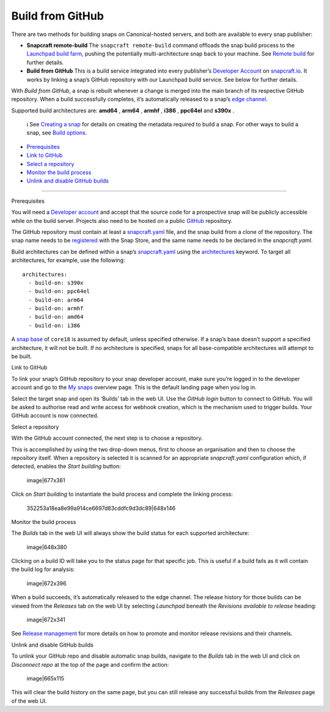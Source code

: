 .. 26004.md

.. \_build-from-github:

Build from GitHub
=================

There are two methods for building snaps on Canonical-hosted servers, and both are available to every snap publisher:

-  **Snapcraft remote-build** The ``snapcraft remote-build`` command offloads the snap build process to the `Launchpad build farm <https://launchpad.net/builders>`__, pushing the potentially multi-architecture snap back to your machine. See `Remote build <remote-build.md>`__ for further details.

-  **Build from GitHub** This is a build service integrated into every publisher’s `Developer Account <create-a-developer-account.md>`__ on `snapcraft.io <https://snapcraft.io/>`__. It works by linking a snap’s GitHub repository with our Launchpad build service. See below for further details.

With *Build from GitHub*, a snap is rebuilt whenever a change is merged into the main branch of its respective GitHub repository. When a build successfully completes, it’s automatically released to a snap’s `edge channel <https://snapcraft.io/docs/channels#build-from-github-heading--risk-levels>`__.

Supported build architectures are: **amd64** , **arm64** , **armhf** , **i386** , **ppc64el** and **s390x** .

   ℹ See `Creating a snap <creating-a-snap.md>`__ for details on creating the metadata required to build a snap. For other ways to build a snap, see `Build options <build-options.md>`__.

-  `Prerequisites <#build-from-github-heading--prerequisites>`__
-  `Link to GitHub <#build-from-github-heading--github>`__
-  `Select a repository <#build-from-github-heading--repo>`__
-  `Monitor the build process <#build-from-github-heading--monitor>`__
-  `Unlink and disable GitHub builds <#build-from-github-heading--unlink>`__

--------------

.. raw:: html

   <h2 id="build-from-github-heading--prerequisites">

Prerequisites

.. raw:: html

   </h2>

You will need a `Developer account <create-a-developer-account.md>`__ and accept that the source code for a prospective snap will be publicly accessible while on the build server. Projects also need to be hosted on a public `GitHub <https://github.com/>`__ repository.

The GitHub repository must contain at least a `snapcraft.yaml <the-snapcraft-yaml-schema.md>`__ file, and the snap build from a clone of the repository. The snap name needs to be `registered <registering-your-app-name.md>`__ with the Snap Store, and the same name needs to be declared in the *snapcraft.yaml*.

Build architectures can be defined within a snap’s `snapcraft.yaml <the-snapcraft-yaml-schema.md>`__ using the `architectures <architectures.md>`__ keyword. To target all architectures, for example, use the following:

::

   architectures:
     - build-on: s390x
     - build-on: ppc64el
     - build-on: arm64
     - build-on: armhf
     - build-on: amd64
     - build-on: i386

A `snap base <base-snaps.md>`__ of ``core18`` is assumed by default, unless specified otherwise. If a snap’s base doesn’t support a specified architecture, it will not be built. If no architecture is specified, snaps for all base-compatible architectures will attempt to be built.

.. raw:: html

   <h2 id="build-from-github-heading--github">

Link to GitHub

.. raw:: html

   </h2>

To link your snap’s GitHub repository to your snap developer account, make sure you’re logged in to the developer account and go to the `My snaps <https://snapcraft.io/snaps>`__ overview page. This is the default landing page when you log in.

Select the target snap and open its ‘Builds’ tab in the web UI. Use the *GitHub login* button to connect to GitHub. You will be asked to authorise read and write access for webhook creation, which is the mechanism used to trigger builds. Your GitHub account is now connected.

.. raw:: html

   <h2 id="build-from-github-heading--repo">

Select a repository

.. raw:: html

   </h2>

With the GitHub account connected, the next step is to choose a repository.

This is accomplished by using the two drop-down menus, first to choose an organisation and then to choose the repository itself. When a repository is selected it is scanned for an appropriate *snapcraft.yaml* configuration which, if detected, enables the *Start building* button:

.. figure:: https://forum-snapcraft-io.s3.dualstack.us-east-1.amazonaws.com/original/2X/b/bfc72bc1a38e19de984786d4163d27afc852fb49.png
   :alt: image|677x361

   image|677x361

Click on *Start building* to instantiate the build process and complete the linking process:

.. figure:: https://forum-snapcraft-io.s3.dualstack.us-east-1.amazonaws.com/original/2X/a/adcfaf6fb18ef99655535c31875f2a980e8a9ec5.png
   :alt: 352253a18ea8e99a914ce6697d83cddfc9d3dc89|648x146

   352253a18ea8e99a914ce6697d83cddfc9d3dc89|648x146

.. raw:: html

   <h2 id="build-from-github-heading--monitor">

Monitor the build process

.. raw:: html

   </h2>

The *Builds* tab in the web UI will always show the build status for each supported architecture:

.. figure:: https://forum-snapcraft-io.s3.dualstack.us-east-1.amazonaws.com/original/2X/e/e1274b75d1d4f61af27c4a4ad1a11d94b19fb27c.png
   :alt: image|648x380

   image|648x380

Clicking on a build ID will take you to the status page for that specific job. This is useful if a build fails as it will contain the build log for analysis:

.. figure:: https://forum-snapcraft-io.s3.dualstack.us-east-1.amazonaws.com/original/2X/e/e961a00115dee7d1f5a45c5b6e8be25920df079b.png
   :alt: image|672x396

   image|672x396

When a build succeeds, it’s automatically released to the edge channel. The release history for those builds can be viewed from the *Releases* tab on the web UI by selecting *Launchpad* beneath the *Revisions available to release* heading:

.. figure:: https://forum-snapcraft-io.s3.dualstack.us-east-1.amazonaws.com/original/2X/3/330e0d32ed9fb1496246f2db38548c417274e214.png
   :alt: image|672x341

   image|672x341

See `Release management <https://snapcraft.io/docs/release-management>`__ for more details on how to promote and monitor release revisions and their channels.

.. raw:: html

   <h2 id="build-from-github-heading--unlink">

Unlink and disable GitHub builds

.. raw:: html

   </h2>

To unlink your GitHub repo and disable automatic snap builds, navigate to the *Builds* tab in the web UI and click on *Disconnect repo* at the top of the page and confirm the action:

.. figure:: https://forum-snapcraft-io.s3.dualstack.us-east-1.amazonaws.com/original/2X/f/f6af192ff385ad69a25d235f5386806a967997e1.png
   :alt: image|665x115

   image|665x115

This will clear the build history on the same page, but you can still release any successful builds from the *Releases* page of the web UI.
